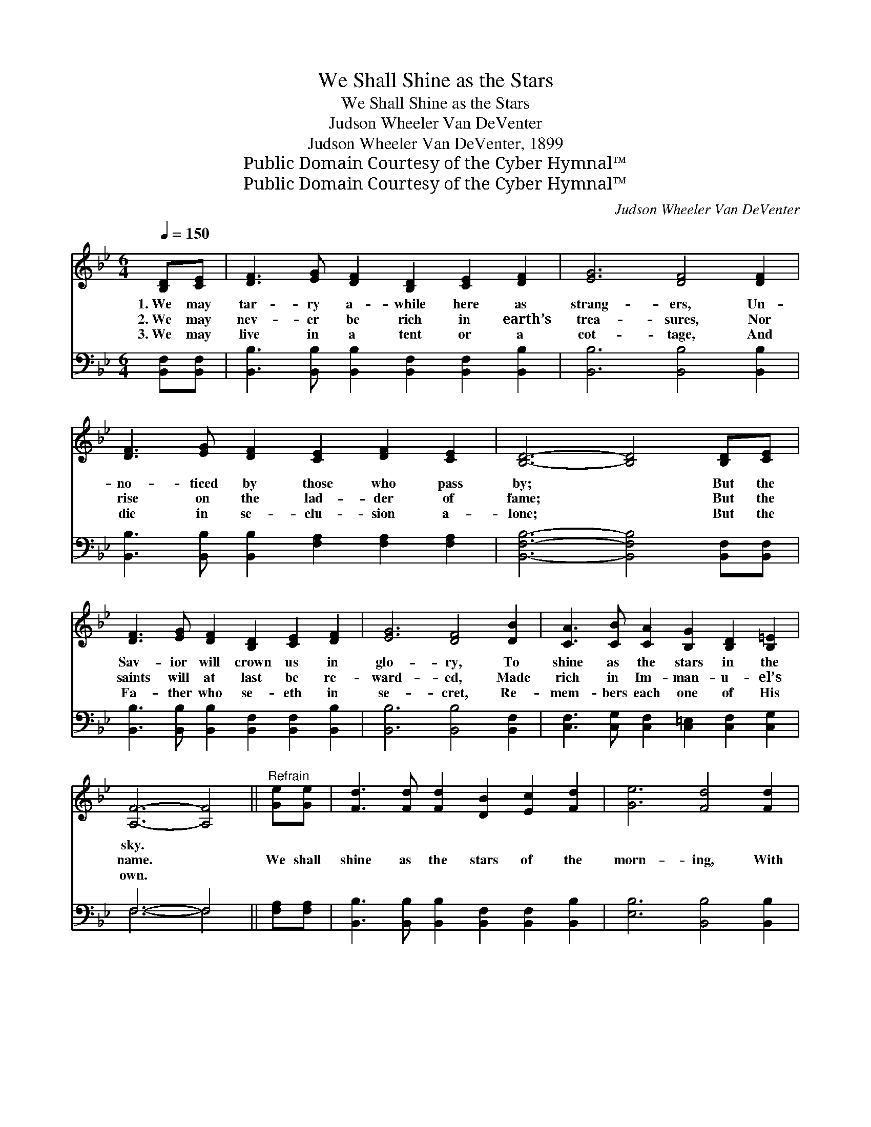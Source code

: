 X:1
T:We Shall Shine as the Stars
T:We Shall Shine as the Stars
T:Judson Wheeler Van DeVenter
T:Judson Wheeler Van DeVenter, 1899
T:Public Domain Courtesy of the Cyber Hymnal™
T:Public Domain Courtesy of the Cyber Hymnal™
C:Judson Wheeler Van DeVenter
Z:Public Domain
Z:Courtesy of the Cyber Hymnal™
%%score 1 ( 2 3 )
L:1/8
Q:1/4=150
M:6/4
K:Bb
V:1 treble 
V:2 bass 
V:3 bass 
V:1
 [B,D][CE] | [DF]3 [EG] [DF]2 [B,D]2 [CE]2 [DF]2 | [EG]6 [DF]4 [DF]2 | %3
w: 1.~We may|tar- ry a- while here as|strang- ers, Un-|
w: 2.~We may|nev- er be rich in earth’s|trea- sures, Nor|
w: 3.~We may|live in a tent or a|cot- tage, And|
 [DF]3 [EG] [DF]2 [CE]2 [DF]2 [CE]2 | [B,D]6- [B,D]4 [B,D][CE] | %5
w: no- ticed by those who pass|by; * But the|
w: rise on the lad- der of|fame; * But the|
w: die in se- clu- sion a-|lone; * But the|
 [DF]3 [EG] [DF]2 [B,D]2 [CE]2 [DF]2 | [EG]6 [DF]4 [DB]2 | [CA]3 [CB] [CA]2 [B,G]2 [B,D]2 [B,=E]2 | %8
w: Sav- ior will crown us in|glo- ry, To|shine as the stars in the|
w: saints will at last be re-|ward- ed, Made|rich in Im- man- u- el’s|
w: Fa- ther who se- eth in|se- cret, Re-|mem- bers each one of His|
 [A,F]6- [A,F]4 ||"^Refrain" [Ge][Ge] | [Fd]3 [Fd] [Fd]2 [DB]2 [Ec]2 [Fd]2 | [Ge]6 [Fd]4 [Fd]2 | %12
w: sky. *||||
w: name. *|We shall|shine as the stars of the|morn- ing, With|
w: own. *||||
 [=Ed]3 [Ec] [EB]2 [EG]2 [EA]2 [EB]2 | [Ec]6- [Ec]4 [DF][DB] | [Fd]3 [Fd] [Fd]2 [DB]2 [Ec]2 [Fd]2 | %15
w: |||
w: Je- sus the Cru- ci- fied|One; * We shall|rise to be like Him for-|
w: |||
 [_Af]6 [Ge]4 [Ge]2 | [Fd]3 [Fd] [Fd]2 [Ec]2 [DB]2 [Ec]2 | [DB]6- [DB]4 |] %18
w: |||
w: ev- er, E-|tern- al- ly shine as the|sun. *|
w: |||
V:2
 [B,,F,][B,,F,] | [B,,B,]3 [B,,B,] [B,,B,]2 [B,,F,]2 [B,,F,]2 [B,,B,]2 | %2
 [B,,B,]6 [B,,B,]4 [B,,B,]2 | [B,,B,]3 [B,,B,] [B,,B,]2 [F,A,]2 [F,A,]2 [F,A,]2 | %4
 [B,,F,B,]6- [B,,F,B,]4 [B,,F,][B,,F,] | [B,,B,]3 [B,,B,] [B,,B,]2 [B,,F,]2 [B,,F,]2 [B,,B,]2 | %6
 [B,,B,]6 [B,,B,]4 [B,,F,]2 | [C,F,]3 [C,G,] [C,F,]2 [C,=E,]2 [C,F,]2 [C,G,]2 | F,6- F,4 || %9
 [F,A,][F,A,] | [B,,B,]3 [B,,B,] [B,,B,]2 [B,,F,]2 [B,,F,]2 [B,,B,]2 | [E,B,]6 [B,,B,]4 [B,,B,]2 | %12
 [C,G,]3 [C,G,] [C,G,]2 [C,B,]2 [C,B,]2 [C,B,]2 | [F,A,]6- [F,A,]4 [B,,B,][B,,B,] | %14
 [B,,B,]3 [B,,B,] [B,,B,]2 [B,,B,]2 [B,,B,]2 [B,,B,]2 | [D,B,]6 [D,B,]4 [E,B,]2 | %16
 [F,B,]3 [F,B,] [F,B,]2 [F,A,]2 [F,B,]2 [F,A,]2 | [B,,F,B,]6- [B,,F,B,]4 |] %18
V:3
 x2 | x12 | x12 | x12 | x12 | x12 | x12 | x12 | F,6- F,4 || x2 | x12 | x12 | x12 | x12 | x12 | %15
 x12 | x12 | x10 |] %18

